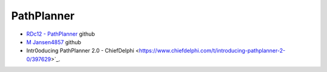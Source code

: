 PathPlanner
====

- `RDc12 - PathPlanner <https://github.com/RDc12Programming/PathPlanner>`_ github
- `M Jansen4857 <https://github.com/mjansen4857/pathplanner>`_ github
- Intr0oducing PathPlanner 2.0 - ChiefDelphi <https://www.chiefdelphi.com/t/introducing-pathplanner-2-0/397629>`_.